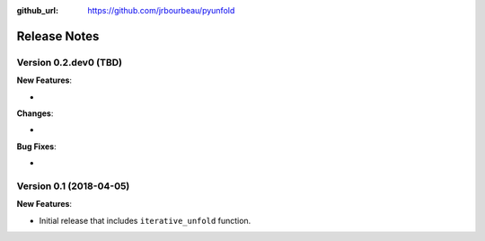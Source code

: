 .. _changelog:

:github_url: https://github.com/jrbourbeau/pyunfold

*************
Release Notes
*************

Version 0.2.dev0 (TBD)
----------------------

**New Features**:

-

**Changes**:

-

**Bug Fixes**:

-


Version 0.1 (2018-04-05)
------------------------

**New Features**:

- Initial release that includes ``iterative_unfold`` function.
